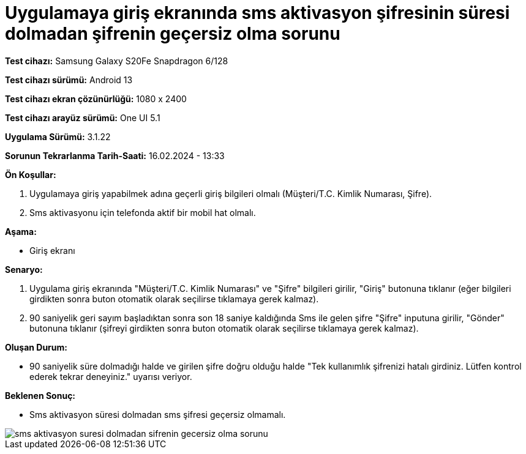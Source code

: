 :imagesdir: images

=  Uygulamaya giriş ekranında sms aktivasyon şifresinin süresi dolmadan şifrenin geçersiz olma sorunu

*Test cihazı:* Samsung Galaxy S20Fe Snapdragon 6/128

*Test cihazı sürümü:* Android 13

*Test cihazı ekran çözünürlüğü:* 1080 x 2400

*Test cihazı arayüz sürümü:* One UI 5.1

*Uygulama Sürümü:* 3.1.22

*Sorunun Tekrarlanma Tarih-Saati:* 16.02.2024 - 13:33

**Ön Koşullar:**

. Uygulamaya giriş yapabilmek adına geçerli giriş bilgileri olmalı (Müşteri/T.C. Kimlik Numarası, Şifre).
. Sms aktivasyonu için telefonda aktif bir mobil hat olmalı.

**Aşama:**

- Giriş ekranı

**Senaryo:**

. Uygulama giriş ekranında "Müşteri/T.C. Kimlik Numarası" ve "Şifre" bilgileri girilir, "Giriş" butonuna tıklanır (eğer bilgileri girdikten sonra buton otomatik olarak seçilirse tıklamaya gerek kalmaz).
. 90 saniyelik geri sayım başladıktan sonra son 18 saniye kaldığında Sms ile gelen şifre "Şifre" inputuna girilir, "Gönder" butonuna tıklanır (şifreyi girdikten sonra buton otomatik olarak seçilirse tıklamaya gerek kalmaz).

**Oluşan Durum:**

- 90 saniyelik süre dolmadığı halde ve girilen şifre doğru olduğu halde "Tek kullanımlık şifrenizi hatalı girdiniz. Lütfen kontrol ederek tekrar deneyiniz." uyarısı veriyor.

**Beklenen Sonuç:**

- Sms aktivasyon süresi dolmadan sms şifresi geçersiz olmamalı.

image::sms-aktivasyon-suresi-dolmadan-sifrenin-gecersiz-olma-sorunu.jpeg[]
